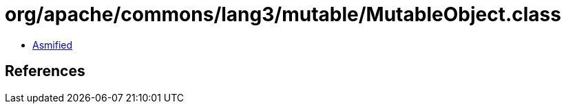 = org/apache/commons/lang3/mutable/MutableObject.class

 - link:MutableObject-asmified.java[Asmified]

== References

